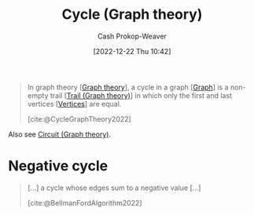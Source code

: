 :PROPERTIES:
:ID:       8775762c-d5aa-434d-9e89-0488841eb1ea
:ROAM_REFS: [cite:@CycleGraphTheory2022]
:LAST_MODIFIED: [2023-09-06 Wed 08:05]
:END:
#+title: Cycle (Graph theory)
#+hugo_custom_front_matter: :slug "8775762c-d5aa-434d-9e89-0488841eb1ea"
#+author: Cash Prokop-Weaver
#+date: [2022-12-22 Thu 10:42]
#+filetags: :concept:

#+begin_quote
In graph theory [[[id:5bc61709-6612-4287-921f-3e2509bd2261][Graph theory]]], a cycle in a graph [[[id:8bff4dfc-8073-4d45-ab89-7b3f97323327][Graph]]] is a non-empty trail [[[id:25700064-b72e-4ad4-8fb5-898921f90478][Trail (Graph theory)]]] in which only the first and last vertices [[[id:1b2526af-676d-4c0f-aa85-1ba05b8e7a93][Vertices]]] are equal.

[cite:@CycleGraphTheory2022]
#+end_quote

Also see [[id:f063a5e6-62e1-44ae-9fac-7b30b4692afb][Circuit (Graph theory)]].

* Negative cycle
:PROPERTIES:
:ID:       92976e2e-a367-4517-a287-1b4a95db9592
:END:

#+begin_quote
[...] a cycle whose edges sum to a negative value [...]

[cite:@BellmanFordAlgorithm2022]
#+end_quote

* Flashcards :noexport:
** Definition :fc:
:PROPERTIES:
:CREATED: [2022-12-22 Thu 12:06]
:FC_CREATED: 2022-12-22T20:07:13Z
:FC_TYPE:  double
:ID:       e86e4973-742c-4dd4-819d-08d00864af36
:END:
:REVIEW_DATA:
| position | ease | box | interval | due                  |
|----------+------+-----+----------+----------------------|
| front    | 2.95 |   7 |   366.21 | 2024-07-14T05:49:30Z |
| back     | 2.50 |   7 |   351.67 | 2024-08-11T07:09:04Z |
:END:

[[id:92976e2e-a367-4517-a287-1b4a95db9592][Negative cycle]]

*** Back
A [[id:8775762c-d5aa-434d-9e89-0488841eb1ea][Cycle (Graph theory)]] whose edges sum to a negative value.
*** Source
[cite:@CycleGraphTheory2022]
** Definition :fc:
:PROPERTIES:
:CREATED: [2022-12-22 Thu 12:07]
:FC_CREATED: 2022-12-22T20:08:14Z
:FC_TYPE:  double
:ID:       2f7c6a78-d94a-4178-bff3-431823a88ba7
:END:
:REVIEW_DATA:
| position | ease | box | interval | due                  |
|----------+------+-----+----------+----------------------|
| front    | 2.35 |   7 |   184.61 | 2023-11-25T11:03:14Z |
| back     | 2.65 |   7 |   385.99 | 2024-09-20T18:26:50Z |
:END:

[[id:8775762c-d5aa-434d-9e89-0488841eb1ea][Cycle (Graph theory)]]

*** Back
A non-empty [[id:25700064-b72e-4ad4-8fb5-898921f90478][Trail (Graph theory)]] in which only the first and last vertices are equal.
*** Source
[cite:@CycleGraphTheory2022]
** Compare and contrast :fc:
:PROPERTIES:
:CREATED: [2022-12-22 Thu 12:09]
:FC_CREATED: 2022-12-22T20:10:42Z
:FC_TYPE:  normal
:ID:       85e6125b-8cab-4868-a9c4-626027986fcc
:END:
:REVIEW_DATA:
| position | ease | box | interval | due                  |
|----------+------+-----+----------+----------------------|
| front    | 2.50 |   7 |   185.77 | 2023-11-20T09:18:15Z |
:END:

[[id:f063a5e6-62e1-44ae-9fac-7b30b4692afb][Circuit (Graph theory)]] and [[id:8775762c-d5aa-434d-9e89-0488841eb1ea][Cycle (Graph theory)]]

*** Back
A [[id:8775762c-d5aa-434d-9e89-0488841eb1ea][Cycle (Graph theory)]] is a [[id:f063a5e6-62e1-44ae-9fac-7b30b4692afb][Circuit (Graph theory)]] where *only* the first and last [[id:1b2526af-676d-4c0f-aa85-1ba05b8e7a93][Vertices]] are equal.
*** Source
[cite:@CycleGraphTheory2022]
#+print_bibliography: